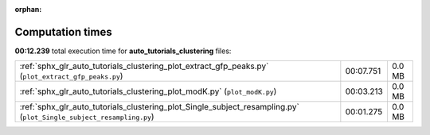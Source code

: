 
:orphan:

.. _sphx_glr_auto_tutorials_clustering_sg_execution_times:

Computation times
=================
**00:12.239** total execution time for **auto_tutorials_clustering** files:

+---------------------------------------------------------------------------------------------------------------------+-----------+--------+
| :ref:`sphx_glr_auto_tutorials_clustering_plot_extract_gfp_peaks.py` (``plot_extract_gfp_peaks.py``)                 | 00:07.751 | 0.0 MB |
+---------------------------------------------------------------------------------------------------------------------+-----------+--------+
| :ref:`sphx_glr_auto_tutorials_clustering_plot_modK.py` (``plot_modK.py``)                                           | 00:03.213 | 0.0 MB |
+---------------------------------------------------------------------------------------------------------------------+-----------+--------+
| :ref:`sphx_glr_auto_tutorials_clustering_plot_Single_subject_resampling.py` (``plot_Single_subject_resampling.py``) | 00:01.275 | 0.0 MB |
+---------------------------------------------------------------------------------------------------------------------+-----------+--------+
